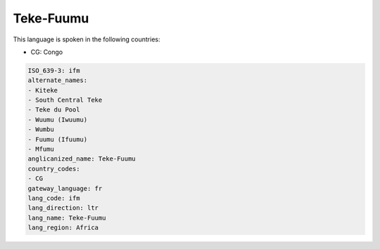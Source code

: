 .. _ifm:

Teke-Fuumu
==========

This language is spoken in the following countries:

* CG: Congo

.. code-block:: yaml

    ISO_639-3: ifm
    alternate_names:
    - Kiteke
    - South Central Teke
    - Teke du Pool
    - Wuumu (Iwuumu)
    - Wumbu
    - Fuumu (Ifuumu)
    - Mfumu
    anglicanized_name: Teke-Fuumu
    country_codes:
    - CG
    gateway_language: fr
    lang_code: ifm
    lang_direction: ltr
    lang_name: Teke-Fuumu
    lang_region: Africa
    
